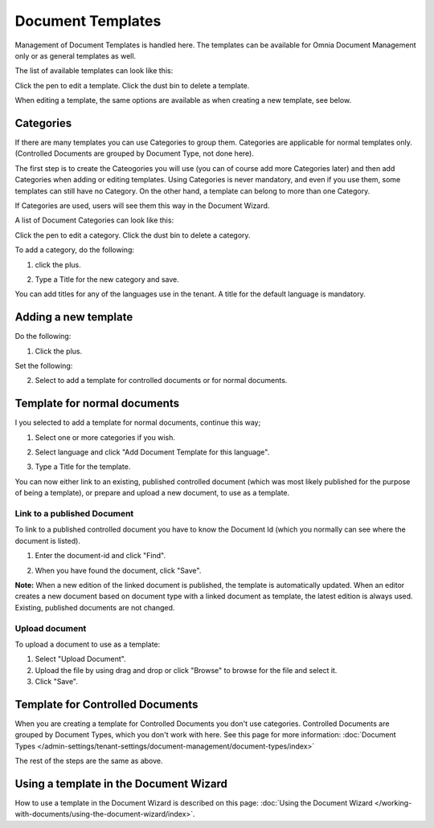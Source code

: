 Document Templates
====================

Management of Document Templates is handled here. The templates can be available for Omnia Document Management only or as general templates as well.

The list of available templates can look like this:

.. image:: document-templates-list-g2-new2.png

Click the pen to edit a template. Click the dust bin to delete a template.

When editing a template, the same options are available as when creating a new template, see below.

Categories
*****************
If there are many templates you can use Categories to group them. Categories are applicable for normal templates only. (Controlled Documents are grouped by Document Type, not done here).

The first step is to create the Cateogories you will use (you can of course add more Categories later) and then add Categories when adding or editing templates. Using Categories is never mandatory, and even if you use them, some templates can still have no Category. On the other hand, a template can belong to more than one Category.

If Categories are used, users will see them this way in the Document Wizard.

.. image:: document-wizard-folders-new.png

A list of Document Categories can look like this:

.. image:: dm-template-categories-new2.png

Click the pen to edit a category. Click the dust bin to delete a category.

To add a category, do the following:

1. click the plus.

.. image:: dm-category-click-plus-new2.png

2. Type a Title for the new category and save.

.. image:: dm-category-save.png

You can add titles for any of the languages use in the tenant. A title for the default language is mandatory.

Adding a new template
**********************
Do the following:

1. Click the plus.

.. image:: dm-template-new2-new2.png

Set the following:

.. image:: dm-template-new3-new2.png

2. Select to add a template for controlled documents or for normal documents.

Template for normal documents
******************************
I you selected to add a template for normal documents, continue this way;

1. Select one or more categories if you wish.

.. image:: dm-template-new4-new2.png

2. Select language and click "Add Document Template for this language".

.. image:: dm-template-new-4new2.png

3. Type a Title for the template.

.. image:: dm-template-new-5new2.png

You can now either link to an existing, published controlled document (which was most likely published for the purpose of being a template), or prepare and upload a new document, to use as a template.

Link to a published Document
----------------------------------
To link to a published controlled document you have to know the Document Id (which you normally can see where the document is listed).

1. Enter the document-id and click "Find".

.. image:: dm-template-new-6new2.png

2. When you have found the document, click "Save".

.. image:: dm-template-new-7-new3.png

**Note:** When a new edition of the linked document is published, the template is automatically updated. When an editor creates a new document based on document type with a linked document as template, the latest edition is always used. Existing, published documents are not changed.

Upload document
------------------
To upload a document to use as a template:

1. Select "Upload Document".
2. Upload the file by using drag and drop or click "Browse" to browse for the file and select it.
3. Click "Save".

.. image:: dm-template-new-8new2.png

Template for Controlled Documents
**********************************
When you are creating a template for Controlled Documents you don't use categories. Controlled Documents are grouped by Document Types, which you don't work with here. See this page for more information: :doc:`Document Types </admin-settings/tenant-settings/document-management/document-types/index>`

The rest of the steps are the same as above.

.. image:: dm-controlled-create.png

Using a template in the Document Wizard
*****************************************
How to use a template in the Document Wizard is described on this page: :doc:`Using the Document Wizard </working-with-documents/using-the-document-wizard/index>`.